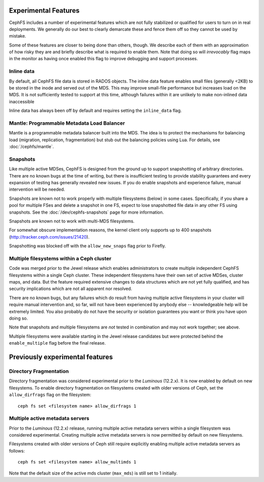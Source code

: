 
Experimental Features
=====================

CephFS includes a number of experimental features which are not fully stabilized
or qualified for users to turn on in real deployments. We generally do our best
to clearly demarcate these and fence them off so they cannot be used by mistake.

Some of these features are closer to being done than others, though. We describe
each of them with an approximation of how risky they are and briefly describe
what is required to enable them. Note that doing so will *irrevocably* flag maps
in the monitor as having once enabled this flag to improve debugging and
support processes.

Inline data
-----------
By default, all CephFS file data is stored in RADOS objects. The inline data
feature enables small files (generally <2KB) to be stored in the inode
and served out of the MDS. This may improve small-file performance but increases
load on the MDS. It is not sufficiently tested to support at this time, although
failures within it are unlikely to make non-inlined data inaccessible

Inline data has always been off by default and requires setting
the ``inline_data`` flag.

Mantle: Programmable Metadata Load Balancer
-------------------------------------------

Mantle is a programmable metadata balancer built into the MDS. The idea is to
protect the mechanisms for balancing load (migration, replication,
fragmentation) but stub out the balancing policies using Lua. For details, see
:doc:`/cephfs/mantle`.

Snapshots
---------
Like multiple active MDSes, CephFS is designed from the ground up to support
snapshotting of arbitrary directories. There are no known bugs at the time of
writing, but there is insufficient testing to provide stability guarantees and
every expansion of testing has generally revealed new issues. If you do enable
snapshots and experience failure, manual intervention will be needed.

Snapshots are known not to work properly with multiple filesystems (below) in
some cases. Specifically, if you share a pool for multiple FSes and delete
a snapshot in one FS, expect to lose snapshotted file data in any other FS using
snapshots. See the :doc:`/dev/cephfs-snapshots` page for more information.

Snapshots are known not to work with multi-MDS filesystems.

For somewhat obscure implementation reasons, the kernel client only supports up
to 400 snapshots (http://tracker.ceph.com/issues/21420).

Snapshotting was blocked off with the ``allow_new_snaps`` flag prior to Firefly.

Multiple filesystems within a Ceph cluster
------------------------------------------
Code was merged prior to the Jewel release which enables administrators
to create multiple independent CephFS filesystems within a single Ceph cluster.
These independent filesystems have their own set of active MDSes, cluster maps,
and data. But the feature required extensive changes to data structures which
are not yet fully qualified, and has security implications which are not all
apparent nor resolved.

There are no known bugs, but any failures which do result from having multiple
active filesystems in your cluster will require manual intervention and, so far,
will not have been experienced by anybody else -- knowledgeable help will be
extremely limited. You also probably do not have the security or isolation
guarantees you want or think you have upon doing so.

Note that snapshots and multiple filesystems are *not* tested in combination
and may not work together; see above.

Multiple filesystems were available starting in the Jewel release candidates
but were protected behind the ``enable_multiple`` flag before the final release.


Previously experimental features
================================

Directory Fragmentation
-----------------------

Directory fragmentation was considered experimental prior to the *Luminous*
(12.2.x).  It is now enabled by default on new filesystems.  To enable directory
fragmentation on filesystems created with older versions of Ceph, set
the ``allow_dirfrags`` flag on the filesystem:

::

    ceph fs set <filesystem name> allow_dirfrags 1

Multiple active metadata servers
--------------------------------

Prior to the *Luminous* (12.2.x) release, running multiple active metadata
servers within a single filesystem was considered experimental.  Creating
multiple active metadata servers is now permitted by default on new
filesystems.

Filesystems created with older versions of Ceph still require explicitly
enabling multiple active metadata servers as follows:

::

    ceph fs set <filesystem name> allow_multimds 1

Note that the default size of the active mds cluster (``max_mds``) is
still set to 1 initially.

